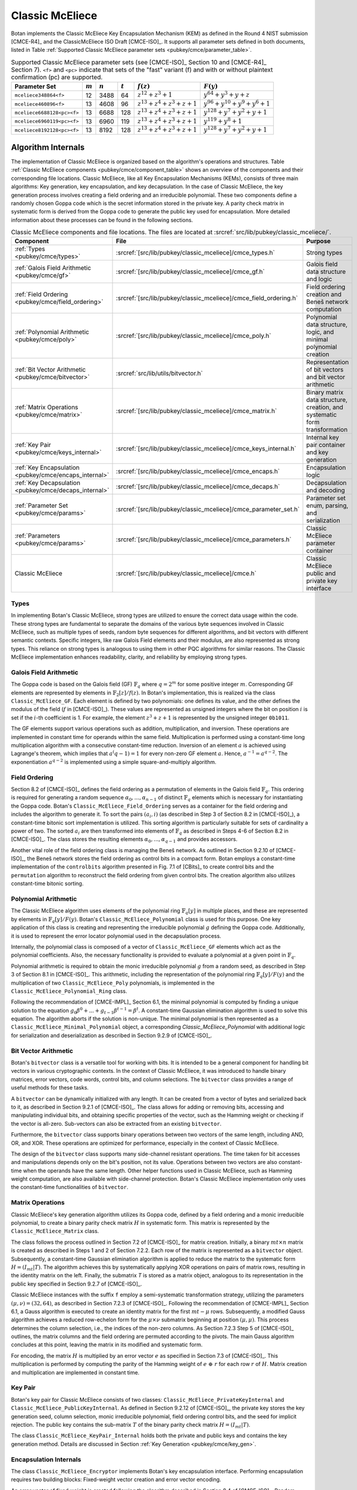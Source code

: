 .. _pubkey/cmce:

Classic McEliece
================

Botan implements the Classic McEliece Key Encapsulation Mechanism (KEM) as defined in the
Round 4 NIST submission [CMCE-R4]_ and the ClassicMcEliece ISO Draft [CMCE-ISO]_. It
supports all parameter sets defined in both documents, listed
in Table :ref:`Supported Classic McEliece parameter sets <pubkey/cmce/parameter_table>`.

.. _pubkey/cmce/parameter_table:


.. table:: Supported Classic McEliece parameter sets (see [CMCE-ISO]_ Section 10 and [CMCE-R4]_ Section 7). ``<f>`` and ``<pc>`` indicate that sets of the "fast" variant (f) and with or without plaintext confirmation (pc) are supported.

   +----------------------------+-----------+-----------+-----------+----------------------------+---------------------------------+
   | Parameter Set              | :math:`m` | :math:`n` | :math:`t` | :math:`f(z)`               | :math:`F(y)`                    |
   +============================+===========+===========+===========+============================+=================================+
   | ``mceliece348864<f>``      | 12        | 3488      | 64        | :math:`z^{12}+z^3+1`       | :math:`y^{64}+y^3+y+z`          |
   +----------------------------+-----------+-----------+-----------+----------------------------+---------------------------------+
   | ``mceliece460896<f>``      | 13        | 4608      | 96        | :math:`z^{13}+z^4+z^3+z+1` | :math:`y^{96}+y^{10}+y^9+y^6+1` |
   +----------------------------+-----------+-----------+-----------+----------------------------+---------------------------------+
   | ``mceliece6688128<pc><f>`` | 13        | 6688      | 128       | :math:`z^{13}+z^4+z^3+z+1` | :math:`y^{128}+y^7+y^2+y+1`     |
   +----------------------------+-----------+-----------+-----------+----------------------------+---------------------------------+
   | ``mceliece6960119<pc><f>`` | 13        | 6960      | 119       | :math:`z^{13}+z^4+z^3+z+1` | :math:`y^{119}+y^8+1`           |
   +----------------------------+-----------+-----------+-----------+----------------------------+---------------------------------+
   | ``mceliece8192128<pc><f>`` | 13        | 8192      | 128       | :math:`z^{13}+z^4+z^3+z+1` | :math:`y^{128}+y^7+y^2+y+1`     |
   +----------------------------+-----------+-----------+-----------+----------------------------+---------------------------------+

.. _pubkey/cmce/key_generation:

Algorithm Internals
-------------------

The implementation of Classic McEliece is organized based on the algorithm's
operations and structures. Table :ref:`Classic McEliece components
<pubkey/cmce/component_table>` shows an overview of the components and
their corresponding file locations. Classic McEliece, like all Key Encapsulation
Mechanisms (KEMs), consists of three main algorithms: Key generation, key
encapsulation, and key decapsulation. In the case of Classic McEliece, the key
generation process involves creating a field ordering and an irreducible
polynomial. These two components define a randomly chosen Goppa code which is the
secret information stored in the private key. A parity check matrix in
systematic form is derived from the Goppa code to generate the public key used
for encapsulation. More detailed information about these processes can be found
in the following sections.

.. _pubkey/cmce/component_table:

.. table:: Classic McEliece components and file locations. The files are located at :srcref:`src/lib/pubkey/classic_mceliece/`.
   :widths: 21 29 40

   +--------------------------------------------------------+------------------------------------------------------------------+----------------------------------------------------------------------------+
   | Component                                              | File                                                             | Purpose                                                                    |
   +========================================================+==================================================================+============================================================================+
   | :ref:`Types <pubkey/cmce/types>`                       | :srcref:`[src/lib/pubkey/classic_mceliece]/cmce_types.h`         | Strong types                                                               |
   +--------------------------------------------------------+------------------------------------------------------------------+----------------------------------------------------------------------------+
   | :ref:`Galois Field Arithmetic <pubkey/cmce/gf>`        | :srcref:`[src/lib/pubkey/classic_mceliece]/cmce_gf.h`            | Galois field data structure and logic                                      |
   +--------------------------------------------------------+------------------------------------------------------------------+----------------------------------------------------------------------------+
   | :ref:`Field Ordering <pubkey/cmce/field_ordering>`     | :srcref:`[src/lib/pubkey/classic_mceliece]/cmce_field_ordering.h`| Field ordering creation and Beneš network computation                      |
   +--------------------------------------------------------+------------------------------------------------------------------+----------------------------------------------------------------------------+
   | :ref:`Polynomial Arithmetic <pubkey/cmce/poly>`        | :srcref:`[src/lib/pubkey/classic_mceliece]/cmce_poly.h`          | Polynomial data structure, logic, and minimal polynomial creation          |
   +--------------------------------------------------------+------------------------------------------------------------------+----------------------------------------------------------------------------+
   | :ref:`Bit Vector Arithmetic <pubkey/cmce/bitvector>`   | :srcref:`src/lib/utils/bitvector.h`                              | Representation of bit vectors and bit vector arithmetic                    |
   +--------------------------------------------------------+------------------------------------------------------------------+----------------------------------------------------------------------------+
   | :ref:`Matrix Operations <pubkey/cmce/matrix>`          | :srcref:`[src/lib/pubkey/classic_mceliece]/cmce_matrix.h`        | Binary matrix data structure, creation, and systematic form transformation |
   +--------------------------------------------------------+------------------------------------------------------------------+----------------------------------------------------------------------------+
   | :ref:`Key Pair <pubkey/cmce/keys_internal>`            | :srcref:`[src/lib/pubkey/classic_mceliece]/cmce_keys_internal.h` | Internal key pair container and key generation                             |
   +--------------------------------------------------------+------------------------------------------------------------------+----------------------------------------------------------------------------+
   | :ref:`Key Encapsulation <pubkey/cmce/encaps_internal>` | :srcref:`[src/lib/pubkey/classic_mceliece]/cmce_encaps.h`        | Encapsulation logic                                                        |
   +--------------------------------------------------------+------------------------------------------------------------------+----------------------------------------------------------------------------+
   | :ref:`Key Decapsulation <pubkey/cmce/decaps_internal>` | :srcref:`[src/lib/pubkey/classic_mceliece]/cmce_decaps.h`        | Decapsulation and decoding                                                 |
   +--------------------------------------------------------+------------------------------------------------------------------+----------------------------------------------------------------------------+
   | :ref:`Parameter Set <pubkey/cmce/params>`              | :srcref:`[src/lib/pubkey/classic_mceliece]/cmce_parameter_set.h` | Parameter set enum, parsing, and serialization                             |
   +--------------------------------------------------------+------------------------------------------------------------------+----------------------------------------------------------------------------+
   | :ref:`Parameters <pubkey/cmce/params>`                 | :srcref:`[src/lib/pubkey/classic_mceliece]/cmce_parameters.h`    | Classic McEliece parameter container                                       |
   +--------------------------------------------------------+------------------------------------------------------------------+----------------------------------------------------------------------------+
   | Classic McEliece                                       | :srcref:`[src/lib/pubkey/classic_mceliece]/cmce.h`               | Classic McEliece public and private key interface                          |
   +--------------------------------------------------------+------------------------------------------------------------------+----------------------------------------------------------------------------+


.. _pubkey/cmce/types:

Types
^^^^^

In implementing Botan's Classic McEliece, strong types are utilized to
ensure the correct data usage within the code. These strong types are
fundamental to separate the domains of the various byte sequences involved in
Classic McEliece, such as multiple types of seeds, random byte sequences for different
algorithms, and bit vectors with different semantic contexts. Specific integers,
like raw Galois Field elements and their modulus, are
also represented as strong types. This reliance on strong types is analogous to using them
in other PQC algorithms for
similar reasons. The Classic McEliece implementation enhances readability,
clarity, and reliability by employing strong types.


..  _pubkey/cmce/gf:

Galois Field Arithmetic
^^^^^^^^^^^^^^^^^^^^^^^

The Goppa code is based on the Galois field (GF) :math:`\mathbb{F}_{q}` where :math:`q=2^m` for some positive integer :math:`m`.
Corresponding GF elements are represented by elements in :math:`\mathbb{F}_{2}[z]/f(z)`.
In Botan's implementation, this is realized via the class ``Classic_McEliece_GF``. Each
element is defined by two polynomials: one defines its value, and the other
defines the modulus of the field (:math:`f` in [CMCE-ISO]_). These values are
represented as unsigned integers where the bit on position :math:`i` is set if the
:math:`i`-th coefficient is 1. For example, the element :math:`z^3+z+1` is represented by
the unsigned integer ``0b1011``.

The GF elements support various operations such as addition, multiplication,
and inversion. These operations are implemented in constant time for operands
within the same field. Multiplication is performed using a constant-time
long multiplication algorithm with a consecutive constant-time reduction.
Inversion of an element :math:`a` is achieved using Lagrange's theorem,
which implies that :math:`a^(q-1) = 1` for every non-zero GF element :math:`a`.
Hence, :math:`a^{-1} = a^{q-2}`. The exponentiation :math:`a^{q-2}`
is implemented using a simple square-and-multiply algorithm.

.. _pubkey/cmce/field_ordering:

Field Ordering
^^^^^^^^^^^^^^

Section 8.2 of [CMCE-ISO]_ defines the field ordering as a permutation
of elements in the Galois field :math:`\mathbb{F}_{q}`. This ordering is
required for generating a random sequence :math:`\alpha_0,...,\alpha_{n-1}` of distinct
:math:`\mathbb{F}_{q}` elements which is necessary for instantiating the Goppa
code. Botan's ``Classic_McEliece_Field_Ordering`` serves as a container for the
field ordering and includes the algorithm to generate it. To sort the pairs
:math:`(a_i, i)` (as described in Step 3 of Section 8.2 in [CMCE-ISO]_), a
constant-time bitonic sort implementation is utilized. This sorting algorithm is
particularly suitable for sets of cardinality a power of two. The sorted
:math:`a_i` are then transformed into elements of :math:`\mathbb{F}_{q}` as
described in Steps 4-6 of Section 8.2 in [CMCE-ISO]_. The class
stores the resulting elements :math:`\alpha_0,...,\alpha_{q-1}` and provides
accessors.

Another vital role of the field ordering class is managing the Beneš network.
As outlined in Section 9.2.10 of [CMCE-ISO]_, the Beneš network stores the field
ordering as control bits in a compact form. Botan employs
a constant-time implementation of the ``controlbits`` algorithm presented in
Fig. 7.1 of [CBits]_ to create control bits and the ``permutation`` algorithm
to reconstruct the field ordering from given control bits. The creation
algorithm also utilizes constant-time bitonic sorting.


.. _pubkey/cmce/poly:

Polynomial Arithmetic
^^^^^^^^^^^^^^^^^^^^^

The Classic McEliece algorithm uses elements of the polynomial ring
:math:`\mathbb{F}_q [y]` in multiple places, and these are represented by
elements in :math:`\mathbb{F}_q [y] / F(y)`. Botan's
``Classic_McEliece_Polynomial`` class is used for this purpose.
One key application of this class is creating and representing
the irreducible polynomial :math:`g` defining the Goppa code. Additionally, it is
used to represent the error locator polynomial used in the decapsulation process.

Internally, the polynomial class is composed of a vector of
``Classic_McEliece_GF`` elements which act as the polynomial coefficients.
Also, the necessary functionality is provided to evaluate a
polynomial at a given point in :math:`\mathbb{F}_q`.

Polynomial arithmetic is required to obtain the monic irreducible polynomial
:math:`g` from a random seed, as
described in Step 3 of Section 8.1 in [CMCE-ISO]_. This arithmetic, including the representation of
the polynomial ring :math:`\mathbb{F}_{q} [y]/F(y)` and the
multiplication of two ``Classic_McEliece_Poly`` polynomials, is implemented in the ``Classic_McEliece_Polynomial_Ring`` class.

Following the recommendation of [CMCE-IMPL]_ Section 6.1,
the minimal polynomial is computed by finding a unique
solution to the equation :math:`g_0\beta^0 + ... + g_{t-1}\beta^{t-1} = \beta^t`.
A constant-time Gaussian elimination algorithm is used to solve this equation.
The algorithm aborts if the solution is non-unique. The minimal polynomial
is then represented as a ``Classic_McEliece_Minimal_Polynomial`` object,
a corresponding `Classic_McEliece_Polynomial` with additional logic
for serialization and deserialization as described in
Section 9.2.9 of [CMCE-ISO]_.


.. _pubkey/cmce/bitvector:

Bit Vector Arithmetic
^^^^^^^^^^^^^^^^^^^^^

Botan's ``bitvector`` class is a versatile tool for working with bits.
It is intended to be a general component for handling bit vectors in various
cryptographic contexts.
In the context of Classic McEliece, it was introduced to handle
binary matrices, error vectors, code words, control bits, and column selections.
The ``bitvector`` class provides a range of useful methods for these tasks.

A ``bitvector`` can be dynamically initialized with any length. It can be created
from a vector of bytes and serialized back to it, as described in Section 9.2.1
of [CMCE-ISO]_. The class allows for adding or removing bits, accessing and
manipulating individual bits, and obtaining specific properties of the vector,
such as the Hamming weight or checking if the vector is all-zero. Sub-vectors
can also be extracted from an existing ``bitvector``.

Furthermore, the ``bitvector`` class supports binary operations between two vectors
of the same length, including AND, OR, and XOR. These operations are optimized
for performance, especially in the context of Classic McEliece.

The design of the ``bitvector`` class supports many side-channel resistant
operations. The time taken for bit accesses and manipulations depends
only on the bit's position, not its value. Operations between two vectors
are also constant-time when the operands have the same length. Other helper
functions used in Classic McEliece, such as Hamming weight computation, are
also available with side-channel protection.
Botan's Classic McEliece implementation only uses the constant-time functionalities of ``bitvector``.


.. _pubkey/cmce/matrix:

Matrix Operations
^^^^^^^^^^^^^^^^^

Classic McEliece's key generation algorithm utilizes its Goppa code, defined by a
field ordering and a monic irreducible polynomial, to create a binary parity
check matrix :math:`H` in systematic form. This matrix is represented by the
``Classic_McEliece_Matrix`` class.

The class follows the process outlined in Section 7.2 of [CMCE-ISO]_ for matrix
creation. Initially, a binary :math:`mt \times n` matrix is created as
described in Steps 1 and 2 of Section 7.2.2. Each row of the matrix is
represented as a ``bitvector`` object. Subsequently, a constant-time Gaussian elimination
algorithm is applied to reduce the matrix to the systematic form :math:`H=(I_{mt}|T)`.
The algorithm achieves this by systematically applying XOR operations on pairs
of matrix rows, resulting in the identity matrix on the left. Finally, the
submatrix `T` is stored as a matrix object, analogous to its representation in
the public key specified in Section 9.2.7 of [CMCE-ISO]_.

Classic McEliece instances with the suffix ``f`` employ a semi-systematic transformation
strategy, utilizing the parameters :math:`(\mu, \nu) = (32, 64)`, as described
in Section 7.2.3 of [CMCE-ISO]_. Following the recommendation of [CMCE-IMPL]_
Section 6.1, a Gauss algorithm is executed
to create an identity matrix for the first :math:`mt-\mu` rows. Subsequently, a
modified Gauss algorithm achieves a reduced row-echelon form for
the :math:`\mu \times \nu` submatrix beginning at position :math:`(\mu, \mu)`.
This process determines the column selection, i.e., the indices of the non-zero
columns. As Section 7.2.3 Step 5 of [CMCE-ISO]_ outlines, the matrix
columns and the field ordering are permuted according to the pivots. The main
Gauss algorithm concludes at this point, leaving the matrix in its modified
and systematic form.

For encoding, the matrix :math:`H` is multiplied by an error vector
:math:`e` as specified in Section 7.3 of [CMCE-ISO]_. This multiplication is
performed by computing the parity of the
Hamming weight of :math:`e\ \oplus\ r` for each row :math:`r` of :math:`H`.
Matrix creation and multiplication are implemented in constant time.


.. _pubkey/cmce/keys_internal:

Key Pair
^^^^^^^^

Botan's key pair for Classic McEliece consists of two classes:
``Classic_McEliece_PrivateKeyInternal`` and ``Classic_McEliece_PublicKeyInternal``.
As defined in Section 9.2.12 of [CMCE-ISO]_, the private key stores the key generation seed,
column selection, monic irreducible polynomial, field ordering control bits,
and the seed for implicit rejection. The public key
contains the sub-matrix :math:`T` of the binary parity check matrix
:math:`H = (I_{mt}|T)`.

The class ``Classic_McEliece_KeyPair_Internal`` holds both the private and public
keys and contains the key generation method. Details are discussed in Section
:ref:`Key Generation <pubkey/cmce/key_gen>`.


.. _pubkey/cmce/encaps_internal:

Encapsulation Internals
^^^^^^^^^^^^^^^^^^^^^^^

The class ``Classic_McEliece_Encryptor`` implements Botan's key
encapsulation interface. Performing encapsulation requires two building blocks:
Fixed-weight vector creation and error vector encoding.

An error vector of fixed weight is created following the algorithm described in Section 8.4 of [CMCE-ISO]_.
Random elements :math:`d_0,...,d_{\tau-1}` are
generated, where the first :math:`t` elements smaller than :math:`n` are selected as
:math:`a_0,...,a_{t-1}`. Note that side-channels may leak the information about which
:math:`d_i` element is assigned to which :math:`a_j` element. However, this information
is insensitive since the values of the :math:`a_i` cannot be extracted.
The selected values are translated to an error vector :math:`e` in constant time,
as described in Section 8.4, Step 5 of [CMCE-ISO]_.

For encoding, the parity check matrix :math:`H` is multiplied with :math:`e` as
Section :ref:`Matrix Operations <pubkey/cmce/matrix>` describes. The
encapsulation algorithm used in Botan is outlined in Section
:ref:`Key Encapsulation <pubkey/cmce/encapsulation>`.


.. _pubkey/cmce/decaps_internal:

Decapsulation Internals
^^^^^^^^^^^^^^^^^^^^^^^

The class ``Classic_McEliece_Decryptor`` in Botan handles
key decapsulation. One of the crucial steps in the decapsulation algorithm of
Classic McEliece is the decoding subroutine described in Section 7.4 of
[CMCE-ISO]_. This subroutine is implemented based on the recommendations
provided in Section 6 of [McBits]_. It utilizes Berlekamp's
algorithm for Goppa decoding.

To begin with, the code word :math:`C` that needs to be decoded is extended by
appending zeros. This results in a binary vector :math:`v = (C,0,\dots,0) \in \mathbb{F}_2^{n}`,
as Step 1 of Section 7.4 of [CMCE-ISO]_ describes. Subsequently, the syndrome for
Berlekamp's method is computed from :math:`v`. The syndrome is a vector given by
:math:`\left( \sum\nolimits_{i} \frac{v_i\alpha_i^0}{g(\alpha_i)^2},\dots,\sum\nolimits_{i} \frac{v_i\alpha_i^{n-1}}{g(\alpha_i)^2} \right)`,
where the :math:`\alpha_i` are the first :math:`n` field ordering elements and
:math:`g` is the Goppa polynomial.

Next, an error locator polynomial :math:`\sigma` is computed using the
Berlekamp-Massey algorithm on the syndrome. The resulting polynomial has a
particular property that allows the derivation of the error vector :math:`e`.
Specifically, :math:`\sigma(\alpha_i) = 0` if and only if
:math:`e_i = 1`. By evaluating :math:`\sigma` at :math:`\alpha_0,\dots,\alpha_{n-1}`,
we can reconstruct the error vector :math:`e`.

To ensure accurate decoding, Botan follows the recommendation of [CMCE-IMPL]_ Section 6.3.
It computes the syndrome for the error
vector :math:`e` and compares it with the syndrome for :math:`v`. If both
syndromes are the same and the weight of :math:`e` is equal to :math:`t`, we consider
the decoding successful. Otherwise, it is flagged as a failure.

It is worth noting that the syndrome computation, Berlekamp-Massey algorithm, and
locator polynomial evaluation are implemented in constant time. Additionally,
the checks for the weight of :math:`e` and the syndrome comparison are designed
to avoid early abortion if any check fails. This ensures that no information about
the decoding success is leaked.


.. _pubkey/cmce/params:

Parameters
^^^^^^^^^^

The ``Classic_McEliece_Parameter_Set`` enum contains all instances of the
Classic McEliece algorithm listed in Table :ref:`Supported Classic McEliece
Parameter Sets <pubkey/cmce/parameter_table>`. These parameter sets serve as
the basis for deriving all the necessary parameters used within the algorithm.
They are collected in a ``Classic_McElice_Parameters`` object, which includes
all the parameters defined in the specifications [CMCE-ISO]_ and [CMCE-R4]_.
This object is passed to all algorithm components, ensuring consistent
parameter usage.


.. _pubkey/cmce/key_gen:


Key Generation
--------------

Classic McEliece key generation follows Section 8.3 of [CMCE-ISO]_ and is
implemented within the ``Classic_McEliece_KeyPair_Internal`` class. It works as
follows:

.. admonition:: Classic McEliece Key Generation

   **Input:**

   -  ``rng``: random number generator

   **Output:**

   -  ``SK``, ``PK``: private and public key

   **Steps:**

   1. Generate a random value ``seed`` using ``rng``
   2. ``s, ordering_bits, irreducible_bits, next_seed = PRF(seed)``
   3. | Create a field ordering ``field_ordering`` using ``ordering_bits``
      | Upon failure, set ``seed = next_seed`` and go to Step 2

   4. | Create a monic irreducible polynomial ``g`` using ``irreducible_bits``
      | Upon failure, set ``seed = next_seed`` and go to Step 2

   5. | Create a parity check matrix in systematic form ``H = (I_mt | T)`` using ``field_ordering`` and ``g``. During this process, the column selection ``c`` is also computed.
      | Upon failure, set ``seed = next_seed`` and go to Step 2

   6. ``SK = {seed, c, g, field_ordering, s}, PK = {T}``

   **Notes:**

   - ``PRG`` is an application of ``SHAKE256`` with an input prefix byte 64.
     The output length is ``n/8 + 4q + 2t + 32`` bytes. It is defined
     in Section 9.1 of [CMCE-ISO]_.
   - Only the first ``n`` elements of the field ordering are used to
     create the parity check matrix.
   - For instances with the suffix ``f``, the semi-systematic transformation
     strategy is employed. In this case, ``field_ordering`` is updated to
     reflect the column selection.
   - To store the private and public keys as bytes, the respective entries are
     serialized following the specifications of Section 9.2 of [CMCE-ISO]_.


.. _pubkey/cmce/encapsulation:

Key Encapsulation
-----------------

The Classic McEliece encapsulation procedure of Botan follows Section 8.5 of
[CMCE-ISO]_ and works as follows:

.. admonition:: Classic McEliece Encapsulation

   **Input:**

   - ``PK = {T}``: public key
   - ``rng``: random number generator

   **Output:**

   - ``encap_key``: ciphertext of shared key
   - ``shared_key``: plaintext shared key

   **Steps:**

   1. Generate a random error vector ``e`` of weight ``t`` using ``rng``
   2.  ``c0 = H * e`` to encode ``e`` where ``H`` is a ``Classic_McEliece_Matrix`` object
   3. Depending on whether the parameter set includes plaintext confirmation (suffix ``pc``):

       a. **Without pc:** ``encap_key = c0``
       b. **With pc:** ``c1 = Hash(2, e)``, ``encap_key = c0 || c1``

   4.  ``shared_key = Hash(1, e, encap_key)``

   **Notes:**

   - ``Hash`` is an application of ``SHAKE256`` with 32 output bytes as defined
     in Section 9.1 of [CMCE-ISO]_.
   - The creation of error vectors is a rejection sampling algorithm. For each
     iteration, the success probability is greater than 24%. To prevent a
     broken RNG leading to an endless loop, the algorithm is aborted after 203
     iterations. This value is chosen to ensure that the probability of
     aborting with a correct RNG is less than :math:`2^{-80}`.


.. _pubkey/cmce/decapsulation:

Key Decapsulation
-----------------

The Classic McEliece decapsulation procedure of Botan follows Section 8.6 of
[CMCE-ISO]_ and works as follows:

.. admonition:: Classic McEliece Decapsulation

   **Input:**

   -  ``SK = {seed, c, g, field_ordering, s}``: secret key
   -  ``encap_key``: encapsulated key bytes

   **Output:**

   -  ``shared_key``: shared key

   **Steps:**

   1. Depending on whether the parameter set includes plaintext confirmation (suffix ``pc``):

       a. **Without pc:** ``c0 = encap_key``
       b. **With pc:** ``c0, c1 = encap_key``, split after :math:`\lceil \frac{mt}{8} \rceil` bytes

   2. | Decode ``c0`` to obtain ``e`` using Berlekamp's algorithm and set ``b = 1``
      | Upon failure set ``e = s`` and ``b = 0``

   3. | **Only for pc instances:** ``c1_p = Hash(2, e)``
      | If ``c1_p != c1`` set ``e = s`` and ``b = 0``

   4. ``shared_key = Hash(b, e, encap_key)``

   **Notes:**

   - ``Hash`` is an application of ``SHAKE256`` with 32 output bytes as defined
     in Section 9.1 of [CMCE-ISO]_.
   - The failure comparisons and assignments in Steps 2 and 3 are implemented using
     Botan's constant-time helper functions to ensure constant-time execution.
